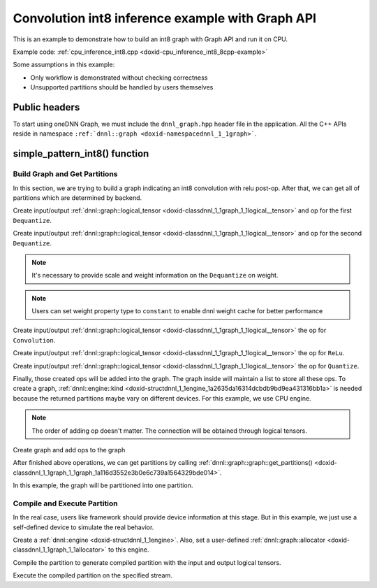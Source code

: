 .. index:: pair: page; Convolution int8 inference example with Graph API
.. _doxid-graph_cpu_inference_int8_cpp:

Convolution int8 inference example with Graph API
=================================================

This is an example to demonstrate how to build an int8 graph with Graph API and run it on CPU.

Example code: :ref:`cpu_inference_int8.cpp <doxid-cpu_inference_int8_8cpp-example>`

Some assumptions in this example:

* Only workflow is demonstrated without checking correctness

* Unsupported partitions should be handled by users themselves



.. _doxid-graph_cpu_inference_int8_cpp_1graph_cpu_inference_int8_cpp_headers:

Public headers
~~~~~~~~~~~~~~

To start using oneDNN Graph, we must include the ``dnnl_graph.hpp`` header file in the application. All the C++ APIs reside in namespace ``:ref:`dnnl::graph <doxid-namespacednnl_1_1graph>```.

.. ref-code-block:: cpp

	#include <iostream>
	#include <memory>
	#include <vector>
	#include <unordered_map>
	#include <unordered_set>
	
	#include <assert.h>
	
	#include "oneapi/dnnl/dnnl_graph.hpp"
	
	#include "example_utils.hpp"
	#include "graph_example_utils.hpp"
	
	using namespace :ref:`dnnl::graph <doxid-namespacednnl_1_1graph>`;
	using :ref:`data_type <doxid-classdnnl_1_1graph_1_1logical__tensor_1acddb1dc65b7b4feede7710a719f32227>` = :ref:`logical_tensor::data_type <doxid-classdnnl_1_1graph_1_1logical__tensor_1acddb1dc65b7b4feede7710a719f32227>`;
	using :ref:`layout_type <doxid-classdnnl_1_1graph_1_1logical__tensor_1ad3fcaff44671577e56adb03b770f4867>` = :ref:`logical_tensor::layout_type <doxid-classdnnl_1_1graph_1_1logical__tensor_1ad3fcaff44671577e56adb03b770f4867>`;
	using :ref:`property_type <doxid-classdnnl_1_1graph_1_1logical__tensor_1a037ba7c242d8127d2f42c0c2aef29d82>` = :ref:`logical_tensor::property_type <doxid-classdnnl_1_1graph_1_1logical__tensor_1a037ba7c242d8127d2f42c0c2aef29d82>`;
	using dim = :ref:`logical_tensor::dim <doxid-classdnnl_1_1graph_1_1logical__tensor_1a759c7b96472681049e17716334a2b334>`;
	using dims = :ref:`logical_tensor::dims <doxid-classdnnl_1_1graph_1_1logical__tensor_1a31af724d1ea783a09b6900d69b43ddc7>`;





.. _doxid-graph_cpu_inference_int8_cpp_1graph_cpu_inference_int8_cpp_tutorial:

simple_pattern_int8() function
~~~~~~~~~~~~~~~~~~~~~~~~~~~~~~



.. _doxid-graph_cpu_inference_int8_cpp_1graph_cpu_inference_int8_cpp_get_partition:

Build Graph and Get Partitions
------------------------------

In this section, we are trying to build a graph indicating an int8 convolution with relu post-op. After that, we can get all of partitions which are determined by backend.

Create input/output :ref:`dnnl::graph::logical_tensor <doxid-classdnnl_1_1graph_1_1logical__tensor>` and op for the first ``Dequantize``.

.. ref-code-block:: cpp

	logical_tensor dequant0_src_desc {0, data_type::u8};
	logical_tensor conv_src_desc {1, data_type::f32};
	op dequant0(2, op::kind::Dequantize, {dequant0_src_desc}, {conv_src_desc},
	        "dequant0");
	dequant0.set_attr<std::string>(op::attr::qtype, "per_tensor");
	dequant0.set_attr<std::vector<float>>(op::attr::scales, {0.1f});
	dequant0.set_attr<std::vector<int64_t>>(op::attr::zps, {10});

Create input/output :ref:`dnnl::graph::logical_tensor <doxid-classdnnl_1_1graph_1_1logical__tensor>` and op for the second ``Dequantize``.

.. note:: 

   It's necessary to provide scale and weight information on the ``Dequantize`` on weight.
   
   

.. note:: 

   Users can set weight property type to ``constant`` to enable dnnl weight cache for better performance
   
   


.. ref-code-block:: cpp

	logical_tensor dequant1_src_desc {3, data_type::s8};
	logical_tensor conv_weight_desc {
	        4, data_type::f32, 4, layout_type::undef, property_type::constant};
	op dequant1(5, op::kind::Dequantize, {dequant1_src_desc},
	        {conv_weight_desc}, "dequant1");
	dequant1.set_attr<std::string>(op::attr::qtype, "per_channel");
	// the memory format of weight is XIO, which indicates channel equals
	// to 64 for the convolution.
	std::vector<float> wei_scales(64, 0.1f);
	dims wei_zps(64, 0);
	dequant1.set_attr<std::vector<float>>(op::attr::scales, wei_scales);
	dequant1.set_attr<std::vector<int64_t>>(op::attr::zps, wei_zps);
	dequant1.set_attr<int64_t>(op::attr::axis, 1);













Create input/output :ref:`dnnl::graph::logical_tensor <doxid-classdnnl_1_1graph_1_1logical__tensor>` the op for ``Convolution``.

.. ref-code-block:: cpp

	logical_tensor conv_bias_desc {
	        6, data_type::f32, 1, layout_type::undef, property_type::constant};
	logical_tensor conv_dst_desc {7, data_type::f32, layout_type::undef};

	// create the convolution op
	op conv(8, op::kind::Convolution,
	        {conv_src_desc, conv_weight_desc, conv_bias_desc}, {conv_dst_desc},
	        "conv");
	conv.set_attr<dims>(op::attr::strides, {1, 1});
	conv.set_attr<dims>(op::attr::pads_begin, {0, 0});
	conv.set_attr<dims>(op::attr::pads_end, {0, 0});
	conv.set_attr<dims>(op::attr::dilations, {1, 1});
	conv.set_attr<std::string>(op::attr::data_format, "NXC");
	conv.set_attr<std::string>(op::attr::weights_format, "XIO");
	conv.set_attr<int64_t>(op::attr::groups, 1);











Create input/output :ref:`dnnl::graph::logical_tensor <doxid-classdnnl_1_1graph_1_1logical__tensor>` the op for ``ReLu``.

.. ref-code-block:: cpp

	logical_tensor relu_dst_desc {9, data_type::f32, layout_type::undef};
	op relu(10, op::kind::ReLU, {conv_dst_desc}, {relu_dst_desc}, "relu");









Create input/output :ref:`dnnl::graph::logical_tensor <doxid-classdnnl_1_1graph_1_1logical__tensor>` the op for ``Quantize``.

.. ref-code-block:: cpp

	logical_tensor quant_dst_desc {11, data_type::u8, layout_type::undef};
	op quant(
	        12, op::kind::Quantize, {relu_dst_desc}, {quant_dst_desc}, "quant");
	quant.set_attr<std::string>(op::attr::qtype, "per_tensor");
	quant.set_attr<std::vector<float>>(op::attr::scales, {0.1f});
	quant.set_attr<std::vector<int64_t>>(op::attr::zps, {10});







Finally, those created ops will be added into the graph. The graph inside will maintain a list to store all these ops. To create a graph, :ref:`dnnl::engine::kind <doxid-structdnnl_1_1engine_1a2635da16314dcbdb9bd9ea431316bb1a>` is needed because the returned partitions maybe vary on different devices. For this example, we use CPU engine.

.. note:: 

   The order of adding op doesn't matter. The connection will be obtained through logical tensors.
   
   
Create graph and add ops to the graph

.. ref-code-block:: cpp

	graph g(:ref:`dnnl::engine::kind::cpu <doxid-structdnnl_1_1engine_1a2635da16314dcbdb9bd9ea431316bb1aad9747e2da342bdb995f6389533ad1a3d>`);

	g.add_op(dequant0);
	g.add_op(dequant1);
	g.add_op(conv);
	g.add_op(relu);
	g.add_op(quant);





After finished above operations, we can get partitions by calling :ref:`dnnl::graph::graph::get_partitions() <doxid-classdnnl_1_1graph_1_1graph_1a116d3552e3b0e6c739a1564329bde014>`.

In this example, the graph will be partitioned into one partition.

.. ref-code-block:: cpp

	auto partitions = g.get_partitions();





.. _doxid-graph_cpu_inference_int8_cpp_1graph_cpu_inference_int8_cpp_compile:

Compile and Execute Partition
-----------------------------

In the real case, users like framework should provide device information at this stage. But in this example, we just use a self-defined device to simulate the real behavior.

Create a :ref:`dnnl::engine <doxid-structdnnl_1_1engine>`. Also, set a user-defined :ref:`dnnl::graph::allocator <doxid-classdnnl_1_1graph_1_1allocator>` to this engine.

.. ref-code-block:: cpp

	allocator alloc {};
	:ref:`dnnl::engine <doxid-structdnnl_1_1engine>` eng
	        = :ref:`make_engine_with_allocator <doxid-group__dnnl__graph__api__engine_1ga42ac93753b2a12d14b29704fe3b0b2fa>`(:ref:`dnnl::engine::kind::cpu <doxid-structdnnl_1_1engine_1a2635da16314dcbdb9bd9ea431316bb1aad9747e2da342bdb995f6389533ad1a3d>`, 0, alloc);
	:ref:`dnnl::stream <doxid-structdnnl_1_1stream>` strm {eng};

Compile the partition to generate compiled partition with the input and output logical tensors.

.. ref-code-block:: cpp

	compiled_partition cp = partition.compile(inputs, outputs, eng);





Execute the compiled partition on the specified stream.

.. ref-code-block:: cpp

	cp.execute(strm, inputs_ts, outputs_ts);

